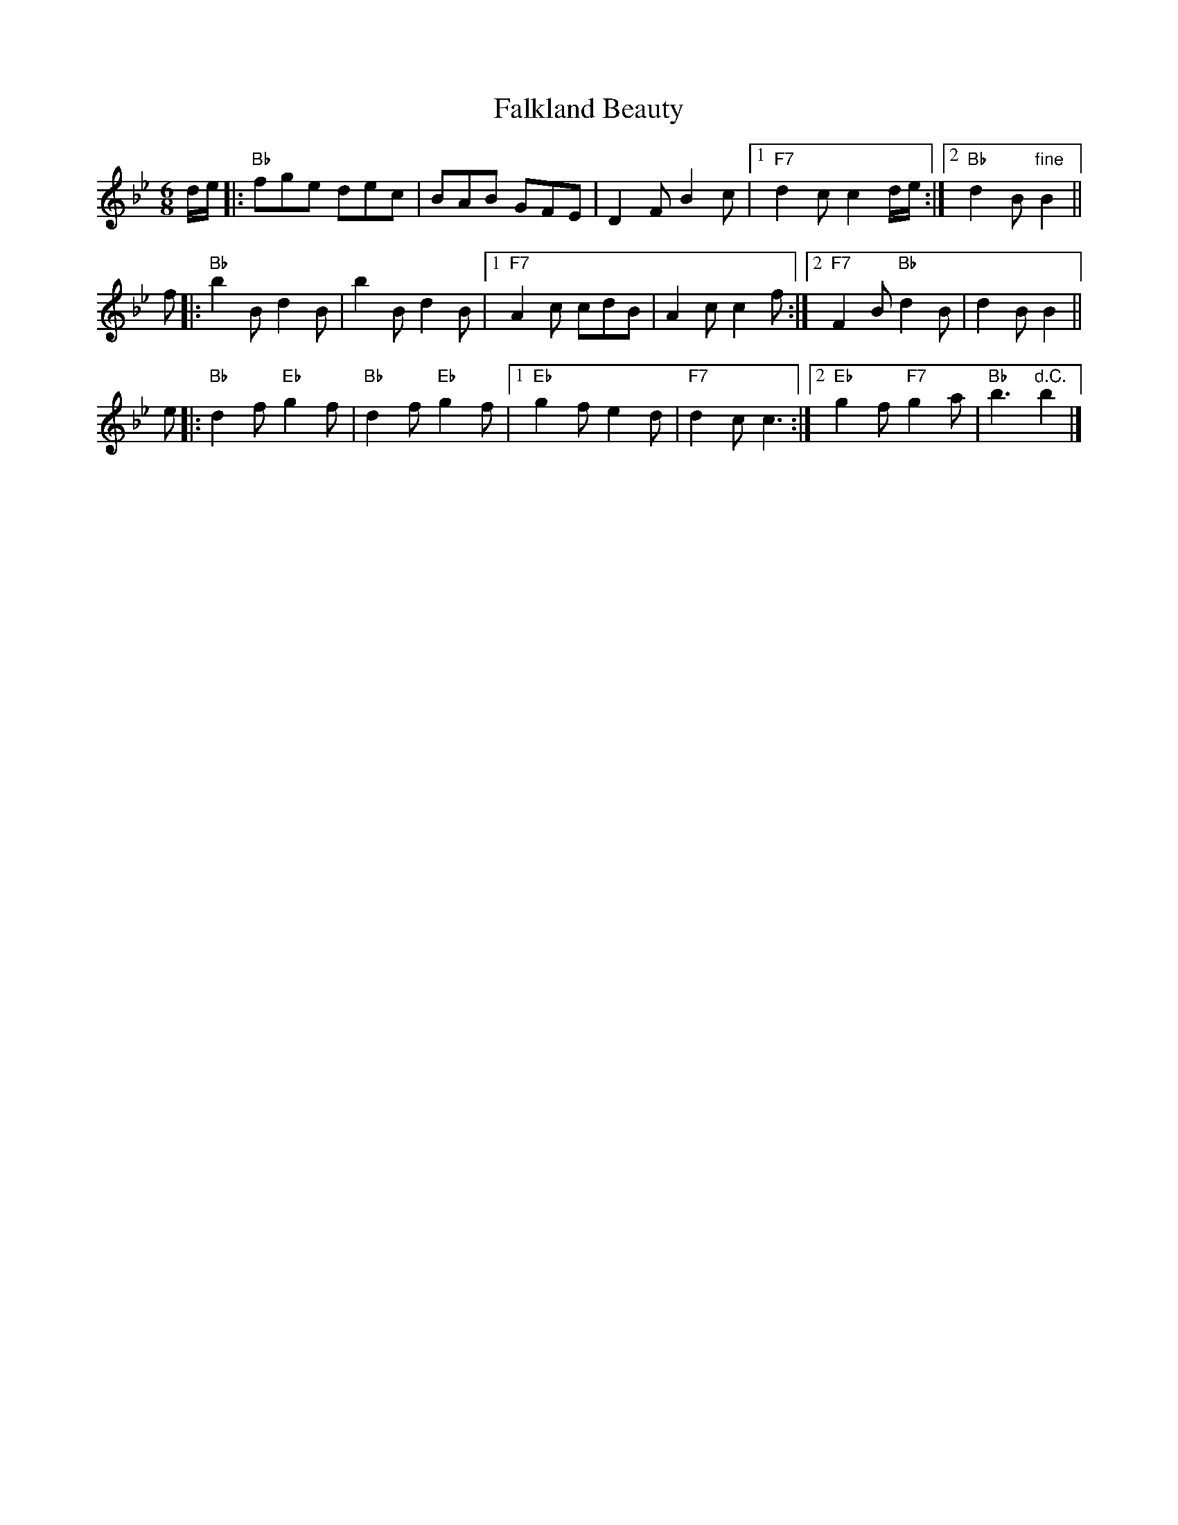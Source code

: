 X:04111
T: Falkland Beauty
R: jig
B: RSCDS 4-11
Z: 1997 by John Chambers <jc:trillian.mit.edu>
M: 6/8
L: 1/8
%--------------------
K: Bb
d/e/ \
|: "Bb"fge dec | BAB GFE | D2F B2c |1 "F7"d2c c2d/e/ :|2 "Bb"d2B "fine"B2 ||
f \
|: "Bb"b2B d2B | b2B d2B |1 "F7"A2c cdB | A2c c2f :|2 "F7"F2B "Bb"d2B | d2B B2 ||
e \
|: "Bb"d2f "Eb"g2f | "Bb"d2f "Eb"g2f |1 "Eb"g2f e2d | "F7"d2c c3 :|2 "Eb"g2f "F7"g2a | "Bb"b3 "d.C."b2 |]
